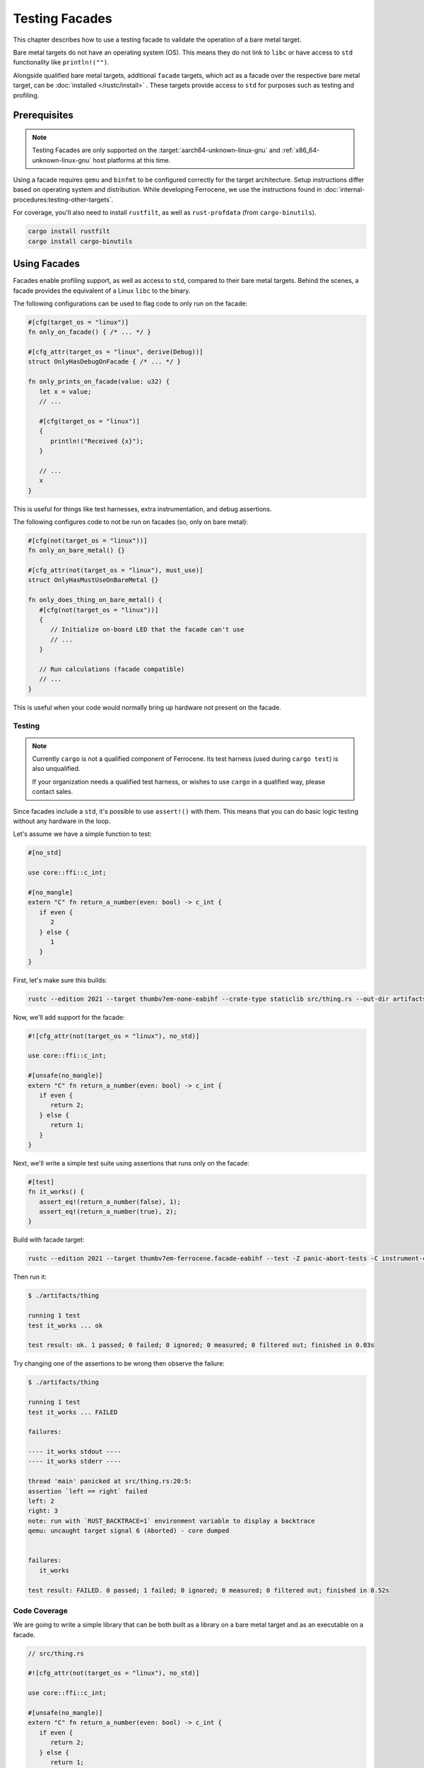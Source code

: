 .. SPDX-License-Identifier: MIT OR Apache-2.0
   SPDX-FileCopyrightText: The Ferrocene Developers

Testing Facades
===============

This chapter describes how to use a testing facade to validate the operation of a bare metal target.

Bare metal targets do not have an operating system (OS). This means they do not link to ``libc`` or have
access to ``std`` functionality like ``println!("")``.

Alongside qualified bare metal targets, additional ``facade`` targets, which act as a facade over the respective bare metal target, can be :doc:`installed </rustc/install>`
. These targets provide access to ``std`` for purposes such as testing and profiling.


Prerequisites
-------------

.. note::

   Testing Facades are only supported on the :target:`aarch64-unknown-linux-gnu` and
   :ref:`x86_64-unknown-linux-gnu` host platforms at this time.

Using a facade requires ``qemu`` and ``binfmt`` to be configured correctly for the target
architecture. Setup instructions differ based on operating system and distribution. While
developing Ferrocene, we use the instructions found in :doc:`internal-procedures:testing-other-targets`.

For coverage, you'll also need to install ``rustfilt``, as well as ``rust-profdata`` (from ``cargo-binutils``).

.. code-block:: rust
   
   cargo install rustfilt
   cargo install cargo-binutils

Using Facades
-------------------

Facades enable profiling support, as well as access to ``std``, compared to their bare metal
targets. Behind the scenes, a facade provides the equivalent of a Linux ``libc`` to the binary.

The following configurations can be used to flag code to only run on the facade:

.. code-block:: rust
   
   #[cfg(target_os = "linux")]
   fn only_on_facade() { /* ... */ }

   #[cfg_attr(target_os = "linux", derive(Debug))]
   struct OnlyHasDebugOnFacade { /* ... */ }

   fn only_prints_on_facade(value: u32) {
      let x = value;
      // ...

      #[cfg(target_os = "linux")]
      {
         println!("Received {x}");
      }

      // ...
      x
   }

This is useful for things like test harnesses, extra instrumentation, and debug assertions.

The following configures code to not be run on facades (so, only on bare metal):

.. code-block:: rust
   
   #[cfg(not(target_os = "linux"))]
   fn only_on_bare_metal() {}

   #[cfg_attr(not(target_os = "linux"), must_use)]
   struct OnlyHasMustUseOnBareMetal {}
   
   fn only_does_thing_on_bare_metal() {
      #[cfg(not(target_os = "linux"))]
      {
         // Initialize on-board LED that the facade can't use
         // ...
      }

      // Run calculations (facade compatible)
      // ...
   }

This is useful when your code would normally bring up hardware not present on the facade.

Testing
^^^^^^^

.. note::

   Currently ``cargo`` is not a qualified component of Ferrocene. Its test harness
   (used during ``cargo test``) is also unqualified.

   If your organization needs a qualified test harness, or wishes to use ``cargo``
   in a qualified way, please contact sales.


Since facades include a ``std``, it's possible to use ``assert!()`` with them. This means that
you can do basic logic testing without any hardware in the loop.

Let's assume we have a simple function to test:

.. code-block:: rust

   #[no_std]

   use core::ffi::c_int;

   #[no_mangle]
   extern "C" fn return_a_number(even: bool) -> c_int {
      if even {
         2
      } else {
         1
      }
   }

First, let's make sure this builds:

.. code-block:: bash

   rustc --edition 2021 --target thumbv7em-none-eabihf --crate-type staticlib src/thing.rs --out-dir artifacts

Now, we'll add support for the facade:

.. code-block:: rust

   #![cfg_attr(not(target_os = "linux"), no_std)]

   use core::ffi::c_int;

   #[unsafe(no_mangle)]
   extern "C" fn return_a_number(even: bool) -> c_int {
      if even {
         return 2;
      } else {
         return 1;
      }
   }

Next, we'll write a simple test suite using assertions that runs only on the facade:

.. code-block:: rust

   #[test]
   fn it_works() {
      assert_eq!(return_a_number(false), 1);
      assert_eq!(return_a_number(true), 2);
   }

Build with facade target:

.. code-block:: bash
   
   rustc --edition 2021 --target thumbv7em-ferrocene.facade-eabihf --test -Z panic-abort-tests -C instrument-coverage src/thing.rs --out-dir artifacts

Then run it:

.. code-block:: bash
   
   $ ./artifacts/thing
   
   running 1 test
   test it_works ... ok

   test result: ok. 1 passed; 0 failed; 0 ignored; 0 measured; 0 filtered out; finished in 0.03s

Try changing one of the assertions to be wrong then observe the failure:

.. code-block:: bash

   $ ./artifacts/thing

   running 1 test
   test it_works ... FAILED

   failures:

   ---- it_works stdout ----
   ---- it_works stderr ----

   thread 'main' panicked at src/thing.rs:20:5:
   assertion `left == right` failed
   left: 2
   right: 3
   note: run with `RUST_BACKTRACE=1` environment variable to display a backtrace
   qemu: uncaught target signal 6 (Aborted) - core dumped


   failures:
      it_works

   test result: FAILED. 0 passed; 1 failed; 0 ignored; 0 measured; 0 filtered out; finished in 0.52s


Code Coverage
^^^^^^^^^^^^^

We are going to write a simple library that can be both built as a library on a bare metal target and
as an executable on a facade.


.. code-block:: rust
   
   // src/thing.rs

   #![cfg_attr(not(target_os = "linux"), no_std)]

   use core::ffi::c_int;

   #[unsafe(no_mangle)]
   extern "C" fn return_a_number(even: bool) -> c_int {
      if even {
         return 2;
      } else {
         return 1;
      }
   }

   #[test]
   fn it_works() {
      assert_eq!(return_a_number(false), 1);
      // assert_eq!(return_a_number(true), 2);
   }


   #[cfg(not(target_os = "linux"))]
   #[panic_handler]
   fn panic(_info: &core::panic::PanicInfo) -> ! {
      loop {}
   }

We can build for a bare metal target (:ref:`thumbv7em-none-eabihf`) by running:

.. code-block:: bash

   rustc --edition 2021 --target thumbv7em-none-eabihf src/thing.rs --out-dir artifacts

We can build for the equivalent facade, with instrumentation, by running:

.. code-block:: bash
   
   rustc --edition 2021 --target thumbv7em-ferrocene.facade-eabihf --test -Z panic-abort-tests -C instrument-coverage src/thing.rs --out-dir artifacts

To create the ``profraw`` file:

.. code-block::
   
   LLVM_PROFILE_FILE="profiling/thing-%p-%m.profraw" artifacts/thing

Then create the ``profdata``:

.. code-block::
   
   rust-profdata merge --sparse profiling/thing-*.profraw -o profiling/thing.profdata

Then create the coverage report:

.. code-block::
   
   rust-cov report -Xdemangler=rustfilt artifacts/thing \
      --instr-profile=profiling/thing.profdata \
      --show-instantiation-summary

That should output something like the following:

.. code-block::
   
   Filename              Regions    Missed Regions     Cover   Functions  Missed Functions  Executed  Instantiations   Missed Insts.  Executed       Lines      Missed Lines     Cover    Branches   Missed Branches     Cover
   ----------------------------------------------------------------------------------------------------------------------------------------------------------------------------------------------------------------------------------------------------------------
   $CWD/src/thing.rs           9                 1    88.89%           2                 0   100.00%               2               0   100.00%           8                 1    87.50%           0                 0         -
   ----------------------------------------------------------------------------------------------------------------------------------------------------------------------------------------------------------------------------------------------------------------
   TOTAL                       9                 1    88.89%           2                 0   100.00%               2               0   100.00%           8                 1    87.50%           0                 0         -

Not bad, but the coverage could be improved! Uncomment the ``assert_eq!(return_a_number(true), 2);``
line and run it again. Coverage should now be 100%.